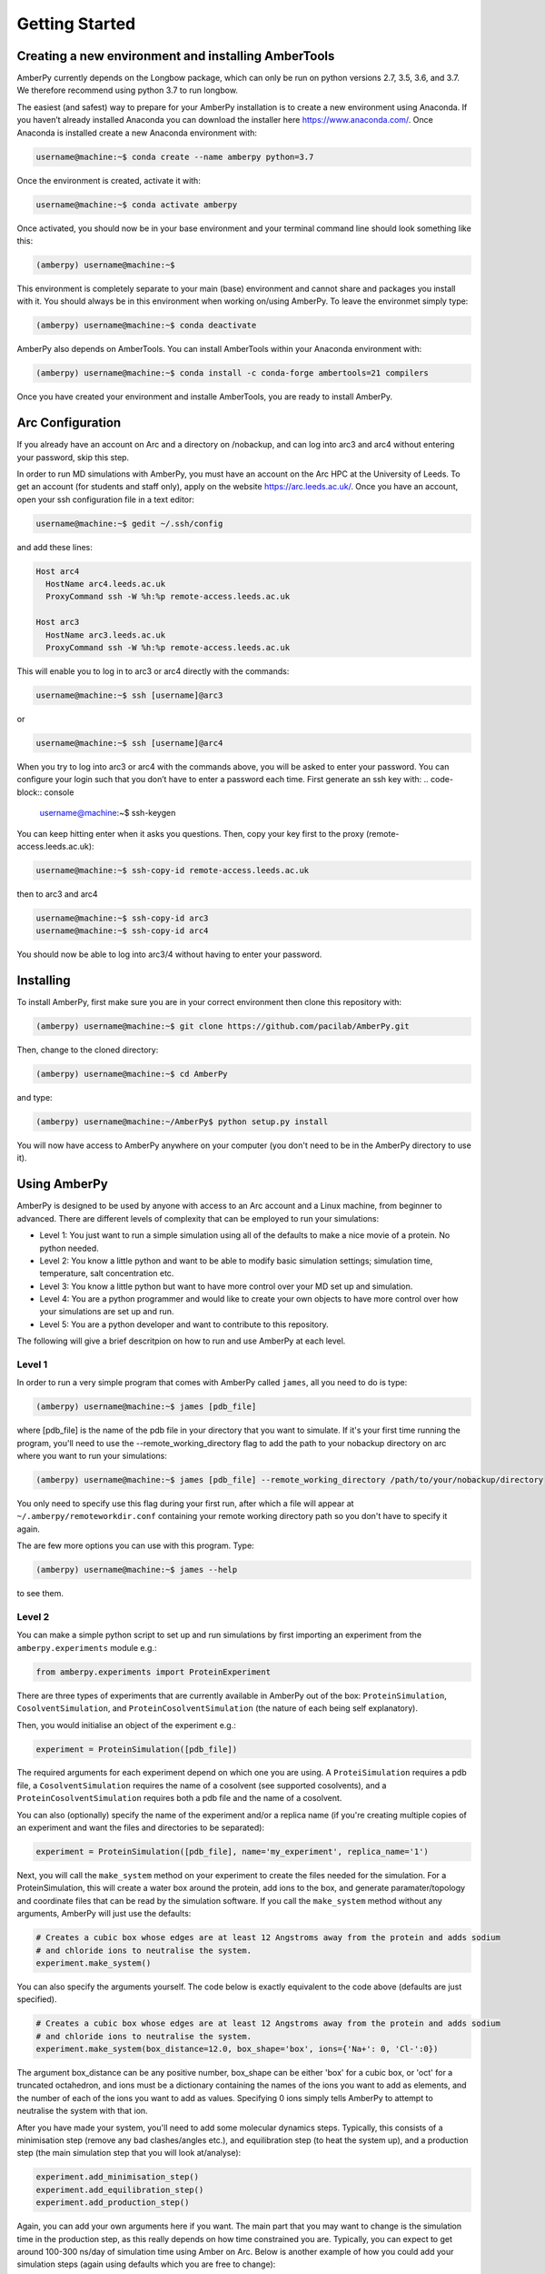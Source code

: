 Getting Started
===============

Creating a new environment and installing AmberTools
----------------------------------------------------

AmberPy currently depends on the Longbow package, which can only be run on python versions 2.7, 3.5, 3.6, and 3.7. We therefore recommend using python 3.7 to run longbow. 

The easiest (and safest) way to prepare for your AmberPy installation is to create a new environment using Anaconda. If you haven’t already installed Anaconda you can download the installer here https://www.anaconda.com/. Once Anaconda is installed create a new Anaconda environment with:

.. code-block:: console

   username@machine:~$ conda create --name amberpy python=3.7

Once the environment is created, activate it with:

.. code-block:: console

   username@machine:~$ conda activate amberpy

Once activated, you should now be in your base environment and your terminal command line should look something like this:

.. code-block:: console

   (amberpy) username@machine:~$

This environment is completely separate to your main (base) environment and cannot share and packages you install with it. You should always be in this environment when working on/using AmberPy. To leave the environmet simply type:

.. code-block:: console
    
   (amberpy) username@machine:~$ conda deactivate

AmberPy also depends on AmberTools. You can install AmberTools within your Anaconda environment with:

.. code-block:: console

   (amberpy) username@machine:~$ conda install -c conda-forge ambertools=21 compilers

Once you have created your environment and installe AmberTools, you are ready to install AmberPy.

Arc Configuration
-----------------

If you already have an account on Arc and a directory on /nobackup, and can log into arc3 and arc4 without entering your password, skip this step. 

In order to run MD simulations with AmberPy, you must have an account on the Arc HPC at the University of Leeds. To get an account (for students and staff only), apply on the website https://arc.leeds.ac.uk/. Once you have an account, open your ssh configuration file in a text editor:

.. code-block:: console

   username@machine:~$ gedit ~/.ssh/config

and add these lines:

.. code-block:: console

  Host arc4
    HostName arc4.leeds.ac.uk
    ProxyCommand ssh -W %h:%p remote-access.leeds.ac.uk

  Host arc3
    HostName arc3.leeds.ac.uk
    ProxyCommand ssh -W %h:%p remote-access.leeds.ac.uk

This will enable you to log in to arc3 or arc4 directly with the commands:

.. code-block:: console

   username@machine:~$ ssh [username]@arc3 

or 

.. code-block:: console

   username@machine:~$ ssh [username]@arc4 

When you try to log into arc3 or arc4 with the commands above, you will be asked to enter your password. You can configure your login such that you don’t have to enter a password each time. First generate an ssh key with:
.. code-block:: console

   username@machine:~$ ssh-keygen

You can keep hitting enter when it asks you questions. Then, copy your key first to the proxy (remote-access.leeds.ac.uk):

.. code-block:: console

   username@machine:~$ ssh-copy-id remote-access.leeds.ac.uk

then to arc3 and arc4

.. code-block:: console

   username@machine:~$ ssh-copy-id arc3
   username@machine:~$ ssh-copy-id arc4

You should now be able to log into arc3/4 without having to enter your password.


Installing
----------

To install AmberPy, first make sure you are in your correct environment then clone this repository with:

.. code-block:: console
    
   (amberpy) username@machine:~$ git clone https://github.com/pacilab/AmberPy.git

Then, change to the cloned directory:

.. code-block:: console
    
   (amberpy) username@machine:~$ cd AmberPy

and type:

.. code-block:: console
    
   (amberpy) username@machine:~/AmberPy$ python setup.py install

You will now have access to AmberPy anywhere on your computer (you don't need to be in the AmberPy directory to use it).

Using AmberPy
-------------

AmberPy is designed to be used by anyone with access to an Arc account and a Linux machine, from beginner to advanced. There are different levels of complexity that can be employed to run your simulations:

* Level 1: You just want to run a simple simulation using all of the defaults to make a nice movie of a protein. No python needed.

* Level 2: You know a little python and want to be able to modify basic simulation settings; simulation time, temperature, salt concentration etc. 

* Level 3: You know a little python but want to have more control over your MD set up and simulation.

* Level 4: You are a python programmer and would like to create your own objects to have more control over how your simulations are set up and run.

* Level 5: You are a python developer and want to contribute to this repository. 

The following will give a brief descritpion on how to run and use AmberPy at each level.

Level 1
*******

In order to run a very simple program that comes with AmberPy called ``james``, all you need to do is type:

.. code-block:: console
    
   (amberpy) username@machine:~$ james [pdb_file]

where [pdb_file] is the name of the pdb file in your directory that you want to simulate. If it's your first time running the program, you'll need to use the --remote_working_directory flag to add the path to your nobackup directory on arc where you want to run your simulations:

.. code-block:: console
    
   (amberpy) username@machine:~$ james [pdb_file] --remote_working_directory /path/to/your/nobackup/directory

You only need to specify use this flag during your first run, after which a file will appear at ``~/.amberpy/remoteworkdir.conf`` containing your remote working directory path so you don't have to specify it again. 

The are few more options you can use with this program. Type:

.. code-block:: console
    
   (amberpy) username@machine:~$ james --help

to see them.

Level 2
*******

You can make a simple python script to set up and run simulations by first importing an experiment from the ``amberpy.experiments`` module e.g.:

.. code-block:: python

   from amberpy.experiments import ProteinExperiment

There are three types of experiments that are currently available in AmberPy out of the box: ``ProteinSimulation``, ``CosolventSimulation``, and ``ProteinCosolventSimulation`` (the nature of each being self explanatory).

Then, you would initialise an object of the experiment e.g.:

.. code-block:: python

   experiment = ProteinSimulation([pdb_file])

The required arguments for each experiment depend on which one you are using. A ``ProteiSimulation`` requires a pdb file, a ``CosolventSimulation`` requires the name of a cosolvent (see supported cosolvents), and a ``ProteinCosolventSimulation`` requires both a pdb file and the name of a cosolvent. 

You can also (optionally) specify the name of the experiment and/or a replica name (if you're creating multiple copies of an experiment and want the files and directories to be separated):

.. code-block:: python

   experiment = ProteinSimulation([pdb_file], name='my_experiment', replica_name='1')

Next, you will call the ``make_system`` method on your experiment to create the files needed for the simulation. For a ProteinSimulation, this will create a water box around the protein, add ions to the box, and generate paramater/topology and coordinate files that can be read by the simulation software. If you call the ``make_system`` method without any arguments, AmberPy will just use the defaults:

.. code-block:: python

  # Creates a cubic box whose edges are at least 12 Angstroms away from the protein and adds sodium 
  # and chloride ions to neutralise the system.
  experiment.make_system()

You can also specify the arguments yourself. The code below is exactly equivalent to the code above (defaults are just specified). 

.. code-block:: python

   # Creates a cubic box whose edges are at least 12 Angstroms away from the protein and adds sodium 
   # and chloride ions to neutralise the system.
   experiment.make_system(box_distance=12.0, box_shape='box', ions={'Na+': 0, 'Cl-':0})
   
The argument box_distance can be any positive number, box_shape can be either 'box' for a cubic box, or 'oct' for a truncated octahedron, and ions must be a dictionary containing the names of the ions you want to add as elements, and the number of each of the ions you want to add as values. Specifying 0 ions simply tells AmberPy to attempt to neutralise the system with that ion. 

After you have made your system, you'll need to add some molecular dynamics steps. Typically, this consists of a minimisation step (remove any bad clashes/angles etc.), and equilibration step (to heat the system up), and a production step (the main simulation step that you will look at/analyse):

.. code-block:: python

   experiment.add_minimisation_step()
   experiment.add_equilibration_step()
   experiment.add_production_step()

Again, you can add your own arguments here if you want. The main part that you may want to change is the simulation time in the production step, as this really depends on how time constrained you are. Typically, you can expect to get around 100-300 ns/day of simulation time using Amber on Arc. Below is another example of how you could add your simulation steps (again using defaults which you are free to change):

.. code-block:: python

   experiment.add_minimisation_step(steepest_descent_steps=2500, conjugate_gradient_steps=2500,
                                 nb_cutoff=9.0, restraints='protein')
   experiment.add_equilibration_step(initial_temperature=0.0, target_temperature=310.0, 
                                 nb_cutoff=9.0, restraints='protein', simulation_time=125.0)
   experiment.add_production_step(timestep=0.004, target_temperature=310.0, nb_cutoff=9.0,
                               simulation_time=100.0)

For the minimisation step, you probably won't need to change anything. The arguments ``steepest_descent`` and ``conjugate_gradient`` simply tell Amber how many minimisation steps of each of the respective algorithms it should run (see the Amber manual for more details https://ambermd.org/doc12/Amber21.pdf). The ``nb_cutoff`` parameter (which is used by all steps and should be the same for each) tells Amber at what distance it should stop calculating non-bonded (electrostatic, VdW) interactions between atoms. Lowering this value may speed up your simulation since fewer calculations need to be made during each step, but will decrease the accuracy. The ``restraints`` argument places positional restraints on the protein (if you set ``restraints='protein'``). If instead you provide a tuple to this argument, restraints will be placed on a range of residues specified by the tuple, for example, ``restraints=(1,100)`` places positional restraints on residues 1 to 100. For most cases you can leave the restraints as they are (applied to the protein) since you probably don't want your protein to move too much during minimisation and equilibration. 

For the equilibration step you have the option to specify ``initial_temperature`` and ``target_temperature`` in Kelvin. You can also specify ``simulation_time`` in picoseconds. 

For the production step, you have the option of specifying ``timestep``. The timestep is the time between each calculation in the simulation and should be set to 0.004 if the masses of your hydrogens have been repartitioned, or 0.002 if they have not. You can also specify the ``simulation_time`` in nanoseconds. 

Once you have added the molecular dynamics steps you can run the simulation using the ``run`` method. This method takes two required arguments; your username on Arc and your ``/nobackup`` directory on arc:

.. code-block:: python

   experiment.run([username], /path/to/your/nobackup/directory)

In addition, the arguments arc and cores can be used to specify which version of arc you want, and how many cores to used for minimisation:

.. code-block:: python

   experiment.run([username], /path/to/your/nobackup/directory, arc=3, cores=32)


When you have finished writing your script, simply run it with:

.. code-block:: console

   (amberpy) username@machine:~$ python [name_of_your_script].py


